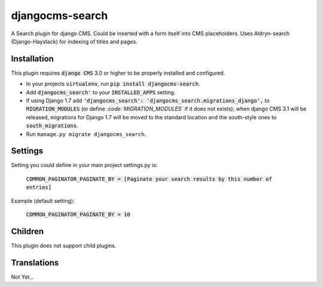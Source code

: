 ################
djangocms-search
################

A Search plugin for django CMS. Could be inserted with a form itself into CMS placeholders.
Uses Aldryn-search (Django-Haystack) for indexing of titles and pages.


Installation
~~~~~~~~~~~~


This plugin requires :code:`django CMS` 3.0 or higher to be properly installed and
configured. 

* In your projects :code:`virtualenv`, run :code:`pip install djangocms-search`.
* Add :code:`djangocms_search'` to your :code:`INSTALLED_APPS` setting.
* If using Django 1.7 add :code:`'djangocms_search': 'djangocms_search.migrations_django',`
  to :code:`MIGRATION_MODULES`  (or define `:code:`MIGRATION_MODULES`` if it does not exists);
  when django CMS 3.1 will be released, migrations for Django 1.7 will be moved
  to the standard location and the south-style ones to :code:`south_migrations`.
* Run ``manage.py migrate djangocms_search``.


Settings
~~~~~~~~

Setting you could define in your main project settings.py is:

 :code:`COMMON_PAGINATOR_PAGINATE_BY = [Paginate your search results by this number of entries]`

Example (default setting):

 :code:`COMMON_PAGINATOR_PAGINATE_BY = 10` 


Children
~~~~~~~~

This plugin does not support child plugins.

Translations
~~~~~~~~~~~~

Not Yet...
